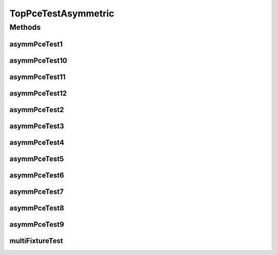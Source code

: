 .. java:import:: lombok.extern.slf4j Slf4j

.. java:import:: net.es.oscars AbstractCoreTest

.. java:import:: net.es.oscars.dto.spec SurvivabilityType

.. java:import:: net.es.oscars.pce.exc PCEException

.. java:import:: net.es.oscars.pss PSSException

.. java:import:: net.es.oscars.helpers RequestedEntityBuilder

.. java:import:: net.es.oscars.pce.helpers TopologyBuilder

.. java:import:: net.es.oscars.dto.spec PalindromicType

.. java:import:: org.junit Test

.. java:import:: org.springframework.beans.factory.annotation Autowired

.. java:import:: org.springframework.transaction.annotation Transactional

.. java:import:: java.time Instant

.. java:import:: java.time.temporal ChronoUnit

.. java:import:: java.util.stream Collectors

.. java:import:: java.util.stream Stream

TopPceTestAsymmetric
====================

.. java:package:: net.es.oscars.pce
   :noindex:

.. java:type:: @Slf4j @Transactional public class TopPceTestAsymmetric extends AbstractCoreTest

   Created by jeremy on 7/8/16. Tests End-to-End correctness of the PCE modules with Asymmetric bandwidth requirements

Methods
-------
asymmPceTest1
^^^^^^^^^^^^^

.. java:method:: @Test public void asymmPceTest1()
   :outertype: TopPceTestAsymmetric

asymmPceTest10
^^^^^^^^^^^^^^

.. java:method:: @Test public void asymmPceTest10()
   :outertype: TopPceTestAsymmetric

asymmPceTest11
^^^^^^^^^^^^^^

.. java:method:: @Test public void asymmPceTest11()
   :outertype: TopPceTestAsymmetric

asymmPceTest12
^^^^^^^^^^^^^^

.. java:method:: @Test public void asymmPceTest12()
   :outertype: TopPceTestAsymmetric

asymmPceTest2
^^^^^^^^^^^^^

.. java:method:: @Test public void asymmPceTest2()
   :outertype: TopPceTestAsymmetric

asymmPceTest3
^^^^^^^^^^^^^

.. java:method:: @Test public void asymmPceTest3()
   :outertype: TopPceTestAsymmetric

asymmPceTest4
^^^^^^^^^^^^^

.. java:method:: @Test public void asymmPceTest4()
   :outertype: TopPceTestAsymmetric

asymmPceTest5
^^^^^^^^^^^^^

.. java:method:: @Test public void asymmPceTest5()
   :outertype: TopPceTestAsymmetric

asymmPceTest6
^^^^^^^^^^^^^

.. java:method:: @Test public void asymmPceTest6()
   :outertype: TopPceTestAsymmetric

asymmPceTest7
^^^^^^^^^^^^^

.. java:method:: @Test public void asymmPceTest7()
   :outertype: TopPceTestAsymmetric

asymmPceTest8
^^^^^^^^^^^^^

.. java:method:: @Test public void asymmPceTest8()
   :outertype: TopPceTestAsymmetric

asymmPceTest9
^^^^^^^^^^^^^

.. java:method:: @Test public void asymmPceTest9()
   :outertype: TopPceTestAsymmetric

multiFixtureTest
^^^^^^^^^^^^^^^^

.. java:method:: @Test public void multiFixtureTest()
   :outertype: TopPceTestAsymmetric

